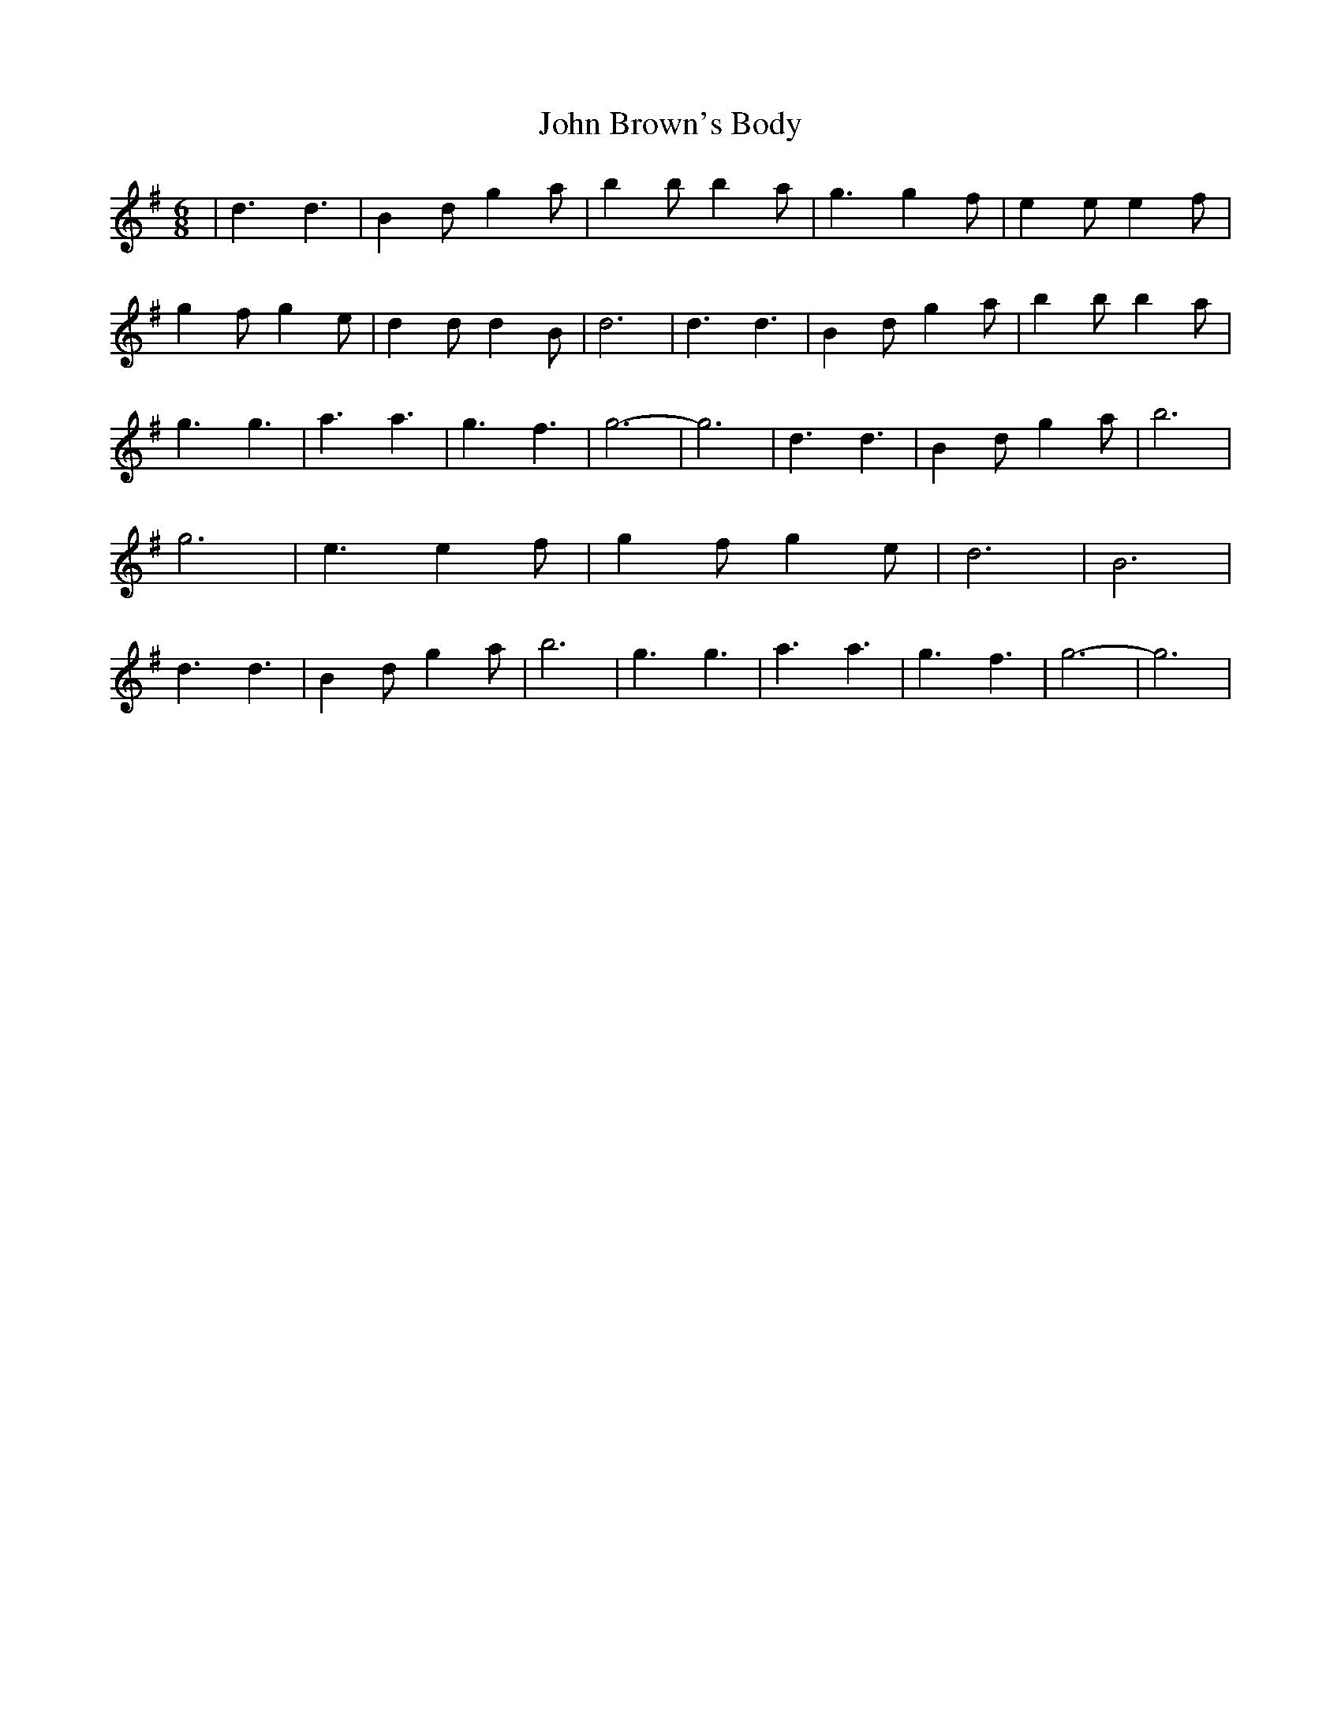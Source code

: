 X: 1
T: John Brown's Body
Z: CyberSmudger
S: https://thesession.org/tunes/3747#setting3747
R: jig
M: 6/8
L: 1/8
K: Gmaj
| d3 d3 | B2d g2a | b2b b2a | g3 g2f | e2e e2f | g2f g2e | d2d d2B | d6 | d3 d3 | B2d g2a | b2b b2a | g3 g3 | a3 a3 | g3 f3 | g6- | g6 | d3 d3 | B2d g2a | b6 | g6 | e3 e2f | g2f g2e | d6 | B6 | d3 d3 | B2d g2a | b6 | g3 g3 | a3 a3 | g3 f3 | g6- | g6 |
